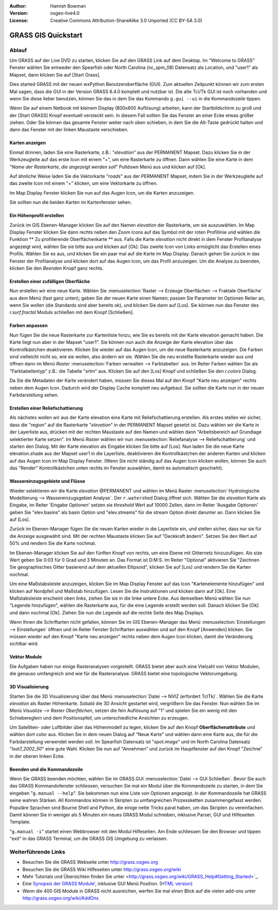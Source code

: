 :Author: Hamish Bowman
:Version: osgeo-live4.0
:License: Creative Commons Attribution-ShareAlike 3.0 Unported  (CC BY-SA 3.0)

.. image:: ../../images/project_logos/logo-GRASS.png
  :scale: 100 %
  :alt: project logo
  :align: right
  :target: http://grass.osgeo.org


********************************************************************************
GRASS GIS Quickstart 
********************************************************************************

Ablauf
================================================================================

Um GRASS auf der Live DVD zu starten, klicken Sie auf den GRASS Link auf
dem Desktop. Im "Welcome to GRASS" Fenster wählen Sie entweder den Spearfish 
oder North Carolina (nc_spm_08) Datensatz als Location, und "user1" als Mapset,
dann klicken Sie auf [Start Grass].

.. image:: ../../images/screenshots/800x600/grass-startup.png
  :scale: 40 %
  :alt: screenshot
  :align: right

Dies started GRASS mit der neuen wxPython Benutzeroberfläche (GUI). Zum 
aktuellen Zeitpunkt können wir zum ersten Mal sagen, dass die GUI in der 
Version GRASS 6.4.0 komplett und nutzbar ist. Die alte Tcl/Tk GUI ist 
noch vorhanden und wenn Sie diese lieber benutzen, können Sie das in dem 
Sie das Kommando ``g.gui --ui`` in die Kommandozeile tippen.

Wenn Sie auf einem Netbook mit kleinem Display (800x600 Auflösung) arbeiten, 
kann der Startbildschirm zu groß und der [Start GRASS] Knopf eventuell 
versteckt sein. In diesem Fall sollten Sie das Fenster an einer Ecke etwas 
größer ziehen. Oder Sie können das gesamte Fenster weiter nach oben schieben, 
in dem Sie die Alt-Taste gedrückt halten und dann das Fenster mit der 
linken Maustaste verschieben. 

Karten anzeigen
~~~~~~~~~~~~~~~~~~~~~~~~~~~~~~~~~~~~~~~~~~~~~~~~~~~~~~~~~~~~~~~~~~~~~~~~~~~~~~~~

.. image:: ../../images/screenshots/800x600/grass-layerman.png
  :scale: 50 %
  :alt: screenshot
  :align: left

Einmal drinnen, laden Sie eine Rasterkarte, z.B.: "`elevation`" aus der 
PERMANENT Mapset. Dazu klicken Sie in der Werkzeugleite auf das erste 
Icon mit einem "+", um eine Rasterkarte zu öffnen. Dann wählen Sie eine 
Karte in dem "*Name der Rasterkarte, die angezeigt werden soll*" Pulldown 
Menü aus und klicken auf [Ok].

Auf ähnliche Weise laden Sie die Vektorkarte "`roads`" aus der PERMANENT 
Mapset, indem Sie in der Werkzeugleite auf das zweite Icon mit einem "+" 
klicken, um eine Vektorkarte zu öffnen.

Im Map Display Fenster klicken Sie nun auf das Augen Icon, um die Karten 
anzuzeigen.

Sie sollten nun die beiden Karten im Kartenfenster sehen.

Ein Höhenprofil erstellen
~~~~~~~~~~~~~~~~~~~~~~~~~~~~~~~~~~~~~~~~~~~~~~~~~~~~~~~~~~~~~~~~~~~~~~~~~~~~~~~~

.. image:: ../../images/screenshots/800x600/grass-profile.png
  :scale: 50 %
  :alt: screenshot
  :align: right

Zurück im GIS Ebenen-Manager klicken Sie auf den Namen `elevation` der 
Rasterkarte, um sie auszuwählen. Im Map Display Fenster klicken Sie dann 
rechts neben den Zoom Icons auf das Symbol mit der roten Profillinie und 
wählen die Funktion ** Zu profilierende Oberflächenkarte ** aus. Falls 
die Karte `elevation` nicht direkt in dem Fenster Profilanalyse angezeigt 
wird, wählen Sie sie bitte aus und klicken auf [Ok]. Das zweite Icon von 
Links ermöglicht das Erstellen eines Profils. Wählen Sie es aus, und 
klicken Sie ein paar mal auf die Karte im Map Display. Danach gehen Sie 
zurück in das Fenster der Profilanalyse und klicken dort auf das Augen 
Icon, um das Profil anzuzeigen. Um die Analyse zu beenden, klicken Sie 
den `Beenden` Knopf ganz rechts.

Erstellen einer zufälligen Oberfläche
~~~~~~~~~~~~~~~~~~~~~~~~~~~~~~~~~~~~~~~~~~~~~~~~~~~~~~~~~~~~~~~~~~~~~~~~~~~~~~~~

Nun erstellen wir eine neue Karte. Wählen Sie :menuselection:`Raster --> 
Erzeuge Oberflächen --> Fraktale Oberfläche` aus dem Menü (fast ganz unten);
geben Sie der neuen Karte einen Namen; passen Sie Parameter im Optionen 
Reiter an, wenn Sie wollen (die Standards sind aber bereits ok), und klicken 
Sie dann auf [Los]. Sie können nun das Fenster des *r.surf.fractal* Moduls 
schließen mit dem Knopf [Schließen].

.. image:: ../../images/screenshots/800x600/grass-fractal.png
  :scale: 50 %
  :alt: screenshot
  :align: right

Farben anpassen
~~~~~~~~~~~~~~~~~~~~~~~~~~~~~~~~~~~~~~~~~~~~~~~~~~~~~~~~~~~~~~~~~~~~~~~~~~~~~~~~

Nun fügen Sie die neue Rasterkarte zur Kartenliste hinzu, wie Sie es 
bereits mit der Karte elevation gemacht haben. Die Karte liegt nun aber 
in der Mapset "user1". Sie können nun auch die Anzeige der Karte elevation 
über das Kontrollkästchen deaktivieren. Klicken Sie wieder auf das Augen 
Icon, um die neue Rasterkarte anzuzeigen.
Die Farben sind vielleicht nicht so, wie sie wollen, also ändern wir sie. 
Wählen Sie die neu erstellte Rasterkarte wieder aus und öffnen dann im 
Menü `Raster` :menuselection:`Farben verwalten --> Farbtabellen` aus. 
Im Reiter Farben wählen Sie als "Farbtabellentyp" z.B.: die Tabelle 
"srtm" aus. Klicken Sie auf den [Los] Knopf und schließen Sie den 
*r.colors* Dialog.

Da Sie die Metadaten der Karte verändert haben, müssen Sie dieses Mal 
auf den Knopf "Karte neu anzeigen" rechts neben dem Augen Icon. Dadurch 
wird der Display Cache komplett neu aufgebaut. Sie sollten die Karte nun 
in der neuen Farbdarstellung sehen.
  
Erstellen einer Reliefschattierung
~~~~~~~~~~~~~~~~~~~~~~~~~~~~~~~~~~~~~~~~~~~~~~~~~~~~~~~~~~~~~~~~~~~~~~~~~~~~~~~~

.. image:: ../../images/screenshots/800x600/grass-shadedrelief.png
  :scale: 50 %
  :alt: screenshot
  :align: right

Als nächstes wollen wir aus der Karte elevation eine Karte mit 
Reliefschattierung erstellen. Als erstes stellen wir sicher, dass 
die "region" auf die Rasterkarte "`elevation`" in der PERMANENT 
Mapset gesetzt ist. Dazu wählen wir die Karte in der Layerliste aus,
drücken mit der rechten Maustaste auf den Namen und wählen dann 
"Arbeitsbereich auf Grundlage selektierter Karte setzen". Im Menü 
`Raster` wählen wir nun :menuselection:`Reliefanalyse --> 
Reliefschattierung` und starten den Dialog. Mit der Karte elevation 
als Eingabe klicken Sie bitte auf [Los]. Nun laden Sie die neue Karte 
elevation.shade aus der Mapset user1 in die Layerliste, deaktivieren 
die Kontrollkästchen der anderen Karten und klicken auf das Augen 
Icon im Map Display Fenster. (Wenn Sie nicht ständig auf das Augen 
Icon klicken wollen, können Sie auch das "Render" Kontrollkästchen 
unten rechts im Fenster auswählen, damit es automatisch geschieht).

Wassereinzugsgebiete und Flüsse
~~~~~~~~~~~~~~~~~~~~~~~~~~~~~~~~~~~~~~~~~~~~~~~~~~~~~~~~~~~~~~~~~~~~~~~~~~~~~~~~

Wieder selektieren wir die Karte `elevation` @PERMANENT und wählen 
im Menü Raster :menuselection:`Hydrologische Modellierung --> 
Wassereinzugsgebiet Analyse`. Der ``r.watershed`` Dialog öffnet sich. 
Wählen Sie die `elevation` Karte als Eingabe, im Reiter 'Eingabe 
Optionen' setzen sie *threshold* Wert auf 10000 Zellen, dann im 
Reiter 'Ausgabe Optionen' geben Sie "elev.basins" als basin Option 
und "elev.streams" für die stream Option direkt darunter an. 
Dann klicken Sie auf [Los].

Zurück im Ebenen-Manager fügen Sie die neuen Karten wieder in die 
Layerliste ein, und stellen sicher, dass nur sie für die Anzeige 
ausgewählt sind. Mit der rechten Maustaste klicken Sie auf 
"Deckkraft ändern". Setzen Sie den Wert auf 50% und rendern Sie 
die Karte nochmal.

.. image:: ../../images/screenshots/800x600/grass-watersheds.png
  :scale: 50 %
  :alt: screenshot
  :align: left

Im Ebenen-Manager klicken Sie auf den fünften Knopf von rechts, um 
eine Ebene mit Gitternetz hinzuzufügen. Als size Wert geben Sie 0:03 
für 0 Grad und 3 Minuten an. Das Format ist D:M:S. Im Reiter 
"Optional" aktivieren Sie "Zeichnen Sie geographisches Gitter 
basierend auf dem aktuellen Ellipsoid", klicken Sie auf [Los] und 
rendern Sie die Karten nochmal.

Um eine Maßstabsleiste anzuzeigen, klicken Sie im Map Display Fenster 
auf das Icon "Kartenelemente hinzufügen" und klicken auf Nordpfeil und 
Maßstab hinzufügen. Lesen Sie die Instruktionen und klicken dann auf 
[Ok]. Eine Maßstabsleiste erscheint oben links, ziehen Sie sie in die 
linke untere Ecke. Aus demselben Menü wählen Sie nun "Legende 
hinzufügen", wählen die Rasterkarte aus, für die eine Legende erstellt 
werden soll. Danach klicken Sie [Ok] und dann nochmal [Ok]. Ziehen Sie 
nun die Legende auf die rechte Seite des Map Displays.

Wenn Ihnen die Schriftarten nicht gefallen, können Sie im GIS 
Ebenen-Manager das Menü :menuselection:`Einstellungen  --> 
Einstellungen` öffnen und im Reiter Fenster Schriftarten auswählen 
und auf den Knopf [Anwenden] klicken. Sie müssen wieder auf den Knopf 
"Karte neu anzeigen" rechts neben dem Augen Icon klicken, damit die 
Veränderung sichtbar wird.

Vektor Module
~~~~~~~~~~~~~~~~~~~~~~~~~~~~~~~~~~~~~~~~~~~~~~~~~~~~~~~~~~~~~~~~~~~~~~~~~~~~~~~~

Die Aufgaben haben nur einige Rasteranalysen vorgestellt. GRASS bietet 
aber auch eine Vielzahl von Vektor Modulen, die genauso umfangreich 
sind wie für die Rasteranalyse. GRASS bietet eine topologische 
Vektorumgebung.

3D Visualisierung
~~~~~~~~~~~~~~~~~~~~~~~~~~~~~~~~~~~~~~~~~~~~~~~~~~~~~~~~~~~~~~~~~~~~~~~~~~~~~~~~

.. image:: ../../images/screenshots/1024x768/grass-nviz.png
  :scale: 30 %
  :alt: screenshot
  :align: right

Starten Sie die 3D Visualisierung über das Menü :menuselection:`Datei 
--> NVIZ (erfordert TclTk)`. Wählen Sie die Karte `elevation` als 
Raster Höhenkarte. Sobald die 3D Ansicht gestartet wird, vergrößern Sie 
das Fenster. Nun wählen Sie im Menü `Visualize --> Raster Oberflächen`, 
setzen die fein Auflösung auf "1" und spielen Sie ein wenig mit den 
Schiebereglern und dem Positionspfeil, um unterschiedliche Ansichten 
zu erzeugen.

Um Satelliten- oder Luftbilder über das Höhenmodell zu legen, klicken 
Sie auf den Knopf **Oberflächenattribute** und wählen dort color aus. 
Klicken Sie in dem neuen Dialog auf "Neue Karte" und wählen dann eine 
Karte aus, die für die Farbdarstellung verwendet werden soll. Im 
Spearfish Datensatz ist "`spot.image`" und im North Carolina Datensatz 
"`lsat7_2002_50`" eine gute Wahl. Klicken Sie nun auf "Annehmen" und 
zurück im Hauptfenster auf den Knopf "Zeichne" in der oberen linken 
Ecke.

Beenden und die Kommandozeile
~~~~~~~~~~~~~~~~~~~~~~~~~~~~~~~~~~~~~~~~~~~~~~~~~~~~~~~~~~~~~~~~~~~~~~~~~~~~~~~~

Wenn Sie GRASS beenden möchten, wählen Sie im GRASS GUI 
:menuselection:`Datei --> GUI Schließen`. Bevor Sie auch das GRASS 
Kommandofenster schliessen, versuchen Sie mal ein Modul über die 
Kommandozeile zu starten, in dem Sie eingeben "``g.manual --help``". 
Sie bekommen nun eine Liste von Optionen angezeigt. In der Kommandozeile 
hat GRASS seine wahren Stärken. All Kommandos können in Skripten zu 
umfangreichen Prozessketten zusammengefasst werden. Populäre Sprachen 
sind Bourne Shell and Python, die einige nette Tricks parat haben, um 
das Skripten zu vereinfachen. Damit können Sie in weniger als 5 Minuten 
ein neues GRASS Modul schreiben, inklusive Parser, GUI und Hilfeseiten 
Template.

"``g.manual -i``" startet einen Webbrowser mit den Modul Hilfeseiten. 
Am Ende schliessen Sie den Browser und tippen "exit" in das GRASS 
Terminal, um die GRASS GIS Umgebung zu verlassen.

Weiterführende Links
================================================================================

* Besuchen Sie die GRASS Webseite unter `http://grass.osgeo.org <http://grass.osgeo.org>`_
* Besuchen Sie die GRASS Wiki Hilfeseiten unter `http://grass.osgeo.org/wiki <http://grass.osgeo.org/wiki>`_
* Mehr Tutorials und Übersichten finden Sie unter <http://grass.osgeo.org/wiki/GRASS_Help#Getting_Started>`_.
* Eine `Synopsis der GRASS Module' <http://grass.osgeo.org/gdp/grassmanuals/grass64_module_list.pdf>`_, inklusive
  GUI Menü Position. (`HTML version <http://grass.osgeo.org/gdp/grassmanuals/grass64_module_list.html>`_)
* Wenn die 400 GIS Module in GRASS nicht ausreichen, werfen Sie mal einen Blick auf die vielen add-ons 
  unter `http://grass.osgeo.org/wiki/AddOns <http://grass.osgeo.org/wiki/AddOns>`_
